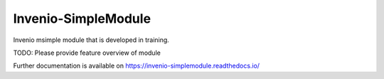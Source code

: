 ..
    Copyright (C) 2018 mhaya.

    Invenio-SimpleModule is free software; you can redistribute it and/or
    modify it under the terms of the MIT License; see LICENSE file for more
    details.

======================
 Invenio-SimpleModule
======================

.. image:: https://travis-ci.com/mhaya/invenio-simplemodule.svg?branch=master 
        :target: https://travis-ci.com/mhaya/invenio-simplemodule

.. image:: https://coveralls.io/repos/github/mhaya/invenio-simplemodule/badge.svg?branch=master
        :target: https://coveralls.io/github/mhaya/invenio-simplemodule?branch=master

.. image:: https://img.shields.io/github/tag/mhaya/invenio-simplemodule.svg
        :target: https://github.com/mhaya/invenio-simplemodule/releases

.. image:: https://img.shields.io/pypi/dm/invenio-simplemodule.svg
        :target: https://pypi.python.org/pypi/invenio-simplemodule

.. image:: https://img.shields.io/github/license/mhaya/invenio-simplemodule.svg
        :target: https://github.com/mhaya/invenio-simplemodule/blob/master/LICENSE

Invenio msimple module that is developed in training.

TODO: Please provide feature overview of module

Further documentation is available on
https://invenio-simplemodule.readthedocs.io/
